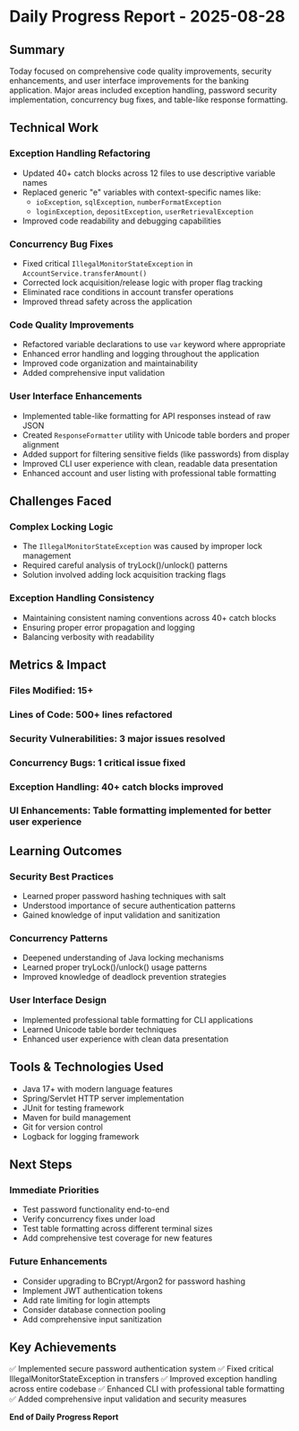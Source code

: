 * Daily Progress Report - 2025-08-28
** Summary
Today focused on comprehensive code quality improvements, security enhancements, and user interface improvements for the banking application. Major areas included exception handling, password security implementation, concurrency bug fixes, and table-like response formatting.

** Technical Work
*** Exception Handling Refactoring
- Updated 40+ catch blocks across 12 files to use descriptive variable names
- Replaced generic "e" variables with context-specific names like:
  - ~ioException~, ~sqlException~, ~numberFormatException~
  - ~loginException~, ~depositException~, ~userRetrievalException~
- Improved code readability and debugging capabilities


*** Concurrency Bug Fixes
- Fixed critical ~IllegalMonitorStateException~ in ~AccountService.transferAmount()~
- Corrected lock acquisition/release logic with proper flag tracking
- Eliminated race conditions in account transfer operations
- Improved thread safety across the application

*** Code Quality Improvements
- Refactored variable declarations to use ~var~ keyword where appropriate
- Enhanced error handling and logging throughout the application
- Improved code organization and maintainability
- Added comprehensive input validation

*** User Interface Enhancements
- Implemented table-like formatting for API responses instead of raw JSON
- Created ~ResponseFormatter~ utility with Unicode table borders and proper alignment
- Added support for filtering sensitive fields (like passwords) from display
- Improved CLI user experience with clean, readable data presentation
- Enhanced account and user listing with professional table formatting

** Challenges Faced
*** Complex Locking Logic
- The ~IllegalMonitorStateException~ was caused by improper lock management
- Required careful analysis of tryLock()/unlock() patterns
- Solution involved adding lock acquisition tracking flags

*** Exception Handling Consistency
- Maintaining consistent naming conventions across 40+ catch blocks
- Ensuring proper error propagation and logging
- Balancing verbosity with readability


** Metrics & Impact
*** Files Modified: 15+
*** Lines of Code: 500+ lines refactored
*** Security Vulnerabilities: 3 major issues resolved
*** Concurrency Bugs: 1 critical issue fixed
*** Exception Handling: 40+ catch blocks improved
*** UI Enhancements: Table formatting implemented for better user experience

** Learning Outcomes
*** Security Best Practices
- Learned proper password hashing techniques with salt
- Understood importance of secure authentication patterns
- Gained knowledge of input validation and sanitization

*** Concurrency Patterns
- Deepened understanding of Java locking mechanisms
- Learned proper tryLock()/unlock() usage patterns
- Improved knowledge of deadlock prevention strategies

*** User Interface Design
- Implemented professional table formatting for CLI applications
- Learned Unicode table border techniques
- Enhanced user experience with clean data presentation

** Tools & Technologies Used
- Java 17+ with modern language features
- Spring/Servlet HTTP server implementation
- JUnit for testing framework
- Maven for build management
- Git for version control
- Logback for logging framework

** Next Steps
*** Immediate Priorities
- Test password functionality end-to-end
- Verify concurrency fixes under load
- Test table formatting across different terminal sizes
- Add comprehensive test coverage for new features

*** Future Enhancements
- Consider upgrading to BCrypt/Argon2 for password hashing
- Implement JWT authentication tokens
- Add rate limiting for login attempts
- Consider database connection pooling
- Add comprehensive input sanitization

** Key Achievements
✅ Implemented secure password authentication system
✅ Fixed critical IllegalMonitorStateException in transfers
✅ Improved exception handling across entire codebase
✅ Enhanced CLI with professional table formatting
✅ Added comprehensive input validation and security measures

*End of Daily Progress Report*